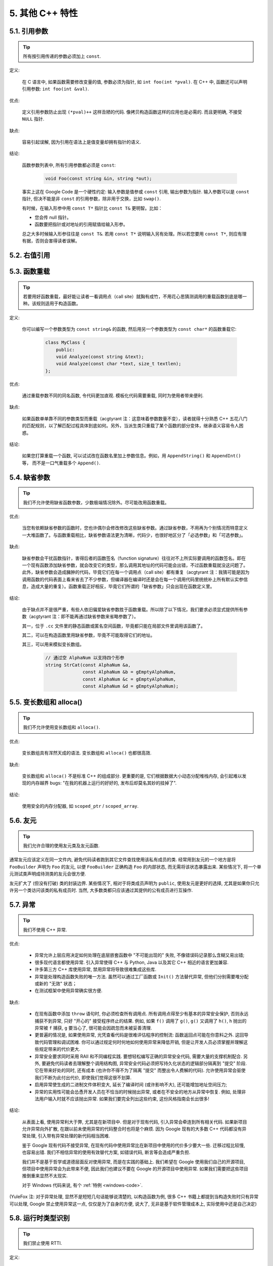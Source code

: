 5. 其他 C++ 特性
------------------------

5.1. 引用参数
~~~~~~~~~~~~~~~~~~~~

.. tip::
    所有按引用传递的参数必须加上 ``const``.
    
定义:

    在 C 语言中, 如果函数需要修改变量的值, 参数必须为指针, 如 ``int foo(int *pval)``. 在 C++ 中, 函数还可以声明引用参数: ``int foo(int &val)``.
    
优点:

    定义引用参数防止出现 ``(*pval)++`` 这样丑陋的代码. 像拷贝构造函数这样的应用也是必需的. 而且更明确, 不接受 ``NULL`` 指针.
    
缺点:

    容易引起误解, 因为引用在语法上是值变量却拥有指针的语义.
    
结论:

    函数参数列表中, 所有引用参数都必须是 ``const``:

        .. code-block:: c++
            
            void Foo(const string &in, string *out);
        
    事实上这在 Google Code 是一个硬性约定: 输入参数是值参或 ``const`` 引用, 输出参数为指针. 输入参数可以是 ``const`` 指针, 但决不能是非 ``const`` 的引用参数，除非用于交换，比如 ``swap()``.
    
    有时候，在输入形参中用 ``const T*`` 指针比 ``const T&`` 更明智。比如：
    
    * 您会传 null 指针。
    * 函数要把指针或对地址的引用赋值给输入形参。
    
    总之大多时候输入形参往往是 ``const T&``. 若用 ``const T*`` 说明输入另有处理。所以若您要用 ``const T*``, 则应有理有据，否则会害得读者误解。


5.2. 右值引用
~~~~~~~~~~~~~~~~~~~~~~~~~~


.. _function-overloading:


5.3. 函数重载
~~~~~~~~~~~~~~~~~~~~

.. tip::
    若要用好函数重载，最好能让读者一看调用点（call site）就胸有成竹，不用花心思猜测调用的重载函数到底是哪一种。该规则适用于构造函数。
    
定义:

    你可以编写一个参数类型为 ``const string&`` 的函数, 然后用另一个参数类型为 ``const char*`` 的函数重载它:

        .. code-block:: c++
            
            class MyClass {
                public:
                void Analyze(const string &text);
                void Analyze(const char *text, size_t textlen);
            };
        
优点:

    通过重载参数不同的同名函数, 令代码更加直观. 模板化代码需要重载, 同时为使用者带来便利.
    
缺点:

    如果函数单单靠不同的参数类型而重载（acgtyrant 注：这意味着参数数量不变），读者就得十分熟悉 C++ 五花八门的匹配规则，以了解匹配过程具体到底如何。另外，当派生类只重载了某个函数的部分变体，继承语义容易令人困惑。
    
结论:

    如果您打算重载一个函数, 可以试试改在函数名里加上参数信息。例如，用 ``AppendString()`` 和 ``AppendInt()`` 等， 而不是一口气重载多个 ``Append()``.


5.4. 缺省参数
~~~~~~~~~~~~~~~~~~~~

.. tip::
    我们不允许使用缺省函数参数，少数极端情况除外。尽可能改用函数重载。

优点:

    当您有依赖缺省参数的函数时，您也许偶尔会修改修改这些缺省参数。通过缺省参数，不用再为个别情况而特意定义一大堆函数了。与函数重载相比，缺省参数语法更为清晰，代码少，也很好地区分了「必选参数」和「可选参数」。
    
缺点:

    缺省参数会干扰函数指针，害得后者的函数签名（function signature）往往对不上所实际要调用的函数签名。即在一个现有函数添加缺省参数，就会改变它的类型，那么调用其地址的代码可能会出错，不过函数重载就没这问题了。此外，缺省参数会造成臃肿的代码，毕竟它们在每一个调用点（call site）都有重复（acgtyrant 注：我猜可能是因为调用函数的代码表面上看来省去了不少参数，但编译器在编译时还是会在每一个调用代码里统统补上所有默认实参信息，造成大量的重复）。函数重载正好相反，毕竟它们所谓的「缺省参数」只会出现在函数定义里。
    
结论:

    由于缺点并不是很严重，有些人依旧偏爱缺省参数胜于函数重载。所以除了以下情况，我们要求必须显式提供所有参数（acgtyrant 注：即不能再通过缺省参数来省略参数了）。
    
    其一，位于 ``.cc`` 文件里的静态函数或匿名空间函数，毕竟都只能在局部文件里调用该函数了。
    
    其二，可以在构造函数里用缺省参数，毕竟不可能取得它们的地址。
    
    其三，可以用来模拟变长数组。
    
        .. code-block:: c++
            
            // 通过空 AlphaNum 以支持四个形参
            string StrCat(const AlphaNum &a,
                          const AlphaNum &b = gEmptyAlphaNum,
                          const AlphaNum &c = gEmptyAlphaNum,
                          const AlphaNum &d = gEmptyAlphaNum);


5.5. 变长数组和 alloca()
~~~~~~~~~~~~~~~~~~~~~~~~~~~~

.. tip::
    我们不允许使用变长数组和 ``alloca()``.

优点:

    变长数组具有浑然天成的语法. 变长数组和 ``alloca()`` 也都很高效.

缺点:

    变长数组和 ``alloca()`` 不是标准 C++ 的组成部分. 更重要的是, 它们根据数据大小动态分配堆栈内存, 会引起难以发现的内存越界 bugs: "在我的机器上运行的好好的, 发布后却莫名其妙的挂掉了".
    
结论:

    使用安全的内存分配器, 如 ``scoped_ptr`` / ``scoped_array``.


5.6. 友元
~~~~~~~~~~~~~~~~~~~~~~~~~~~~

.. tip::
    我们允许合理的使用友元类及友元函数.
    
通常友元应该定义在同一文件内, 避免代码读者跑到其它文件查找使用该私有成员的类. 经常用到友元的一个地方是将 ``FooBuilder`` 声明为 ``Foo`` 的友元, 以便 ``FooBuilder`` 正确构造 ``Foo`` 的内部状态, 而无需将该状态暴露出来. 某些情况下, 将一个单元测试类声明成待测类的友元会很方便.

友元扩大了 (但没有打破) 类的封装边界. 某些情况下, 相对于将类成员声明为 ``public``, 使用友元是更好的选择, 尤其是如果你只允许另一个类访问该类的私有成员时. 当然, 大多数类都只应该通过其提供的公有成员进行互操作.


5.7. 异常
~~~~~~~~~~~~~~~~~~~~~~~~~~~~

.. tip::
    我们不使用 C++ 异常.
    
优点:

    - 异常允许上层应用决定如何处理在底层嵌套函数中 "不可能出现的" 失败, 不像错误码记录那么含糊又易出错;
    
    - 很多现代语言都使用异常. 引入异常使得 C++ 与 Python, Java 以及其它 C++ 相近的语言更加兼容.
    
    - 许多第三方 C++ 库使用异常, 禁用异常将导致很难集成这些库.
    
    - 异常是处理构造函数失败的唯一方法. 虽然可以通过工厂函数或 ``Init()`` 方法替代异常, 但他们分别需要堆分配或新的 "无效" 状态；
    
    - 在测试框架中使用异常确实很方便.
    
缺点:

    - 在现有函数中添加 ``throw`` 语句时, 你必须检查所有调用点. 所有调用点得至少有基本的异常安全保护, 否则永远捕获不到异常, 只好 "开心的" 接受程序终止的结果. 例如, 如果 ``f()`` 调用了 ``g()``, ``g()`` 又调用了 ``h()``, ``h`` 抛出的异常被 ``f`` 捕获, ``g`` 要当心了, 很可能会因疏忽而未被妥善清理.
    
    - 更普遍的情况是, 如果使用异常, 光凭查看代码是很难评估程序的控制流: 函数返回点可能在你意料之外. 这回导致代码管理和调试困难. 你可以通过规定何时何地如何使用异常来降低开销, 但是让开发人员必须掌握并理解这些规定带来的代价更大.
    
    - 异常安全要求同时采用 RAII 和不同编程实践. 要想轻松编写正确的异常安全代码, 需要大量的支撑机制配合. 另外, 要避免代码读者去理解整个调用结构图, 异常安全代码必须把写持久化状态的逻辑部分隔离到 "提交" 阶段. 它在带来好处的同时, 还有成本 (也许你不得不为了隔离 "提交" 而整出令人费解的代码). 允许使用异常会驱使我们不断为此付出代价, 即使我们觉得这很不划算.

    - 启用异常使生成的二进制文件体积变大, 延长了编译时间 (或许影响不大), 还可能增加地址空间压力;
    
    - 异常的实用性可能会怂恿开发人员在不恰当的时候抛出异常, 或者在不安全的地方从异常中恢复. 例如, 处理非法用户输入时就不应该抛出异常. 如果我们要完全列出这些约束, 这份风格指南会长出很多!

结论:

    从表面上看, 使用异常利大于弊, 尤其是在新项目中. 但是对于现有代码, 引入异常会牵连到所有相关代码. 如果新项目允许异常向外扩散, 在跟以前未使用异常的代码整合时也将是个麻烦. 因为 Google 现有的大多数 C++ 代码都没有异常处理, 引入带有异常处理的新代码相当困难.
    
    鉴于 Google 现有代码不接受异常, 在现有代码中使用异常比在新项目中使用的代价多少要大一些. 迁移过程比较慢, 也容易出错. 我们不相信异常的使用有效替代方案, 如错误代码, 断言等会造成严重负担.
    
    我们并不是基于哲学或道德层面反对使用异常, 而是在实践的基础上. 我们希望在 Google 使用我们自己的开源项目, 但项目中使用异常会为此带来不便, 因此我们也建议不要在 Google 的开源项目中使用异常. 如果我们需要把这些项目推倒重来显然不太现实.
    
    对于 Windows 代码来说, 有个 :ref:`特例 <windows-code>`.

(YuleFox 注: 对于异常处理, 显然不是短短几句话能够说清楚的, 以构造函数为例, 很多 C++ 书籍上都提到当构造失败时只有异常可以处理, Google 禁止使用异常这一点, 仅仅是为了自身的方便, 说大了, 无非是基于软件管理成本上, 实际使用中还是自己决定)


5.8. 运行时类型识别
~~~~~~~~~~~~~~~~~~~~

.. tip::
    我们禁止使用 RTTI.
    
定义:

    RTTI 允许程序员在运行时识别 C++ 类对象的类型.
    
优点:

    RTTI 在某些单元测试中非常有用. 比如进行工厂类测试时, 用来验证一个新建对象是否为期望的动态类型.
    
    除测试外, 极少用到.
    
缺点:

    在运行时判断类型通常意味着设计问题. 如果你需要在运行期间确定一个对象的类型, 这通常说明你需要考虑重新设计你的类.
    
结论:

    除单元测试外, 不要使用 RTTI. 如果你发现自己不得不写一些行为逻辑取决于对象类型的代码, 考虑换一种方式判断对象类型.
    
    如果要实现根据子类类型来确定执行不同逻辑代码, 虚函数无疑更合适. 在对象内部就可以处理类型识别问题.
    
    如果要在对象外部的代码中判断类型, 考虑使用双重分派方案, 如访问者模式. 可以方便的在对象本身之外确定类的类型.
    
    如果你认为上面的方法你真的掌握不了, 你可以使用 RTTI, 但务必请三思 :-) . 不要试图手工实现一个貌似 RTTI 的替代方案, 我们反对使用 RTTI 的理由, 同样适用于那些在类型继承体系上使用类型标签的替代方案.

    
5.9. 类型转换
~~~~~~~~~~~~~~~~~~~~

.. tip::
    使用 C++ 的类型转换, 如 ``static_cast<>()``. 不要使用 ``int y = (int)x`` 或 ``int y = int(x)`` 等转换方式;
    
定义:

    C++ 采用了有别于 C 的类型转换机制, 对转换操作进行归类.
    
优点:

    C 语言的类型转换问题在于模棱两可的操作; 有时是在做强制转换 (如 ``(int)3.5``), 有时是在做类型转换 (如 ``(int)"hello"``). 另外, C++ 的类型转换在查找时更醒目.
    
缺点:

    恶心的语法.
    
结论:

    不要使用 C 风格类型转换. 而应该使用 C++ 风格.
    
        - 用 ``static_cast`` 替代 C 风格的值转换, 或某个类指针需要明确的向上转换为父类指针时.
        - 用 ``const_cast`` 去掉 ``const`` 限定符.
        - 用 ``reinterpret_cast`` 指针类型和整型或其它指针之间进行不安全的相互转换. 仅在你对所做一切了然于心时使用.
        - ``dynamic_cast`` 测试代码以外不要使用. 除非是单元测试, 如果你需要在运行时确定类型信息, 说明有 `设计缺陷 <design flaw>`_.


5.10. 流
~~~~~~~~~~~~~~~~~~~~

.. tip::
    只在记录日志时使用流.
    
定义:

    流用来替代 ``printf()`` 和 ``scanf()``.
    
优点:

    有了流, 在打印时不需要关心对象的类型. 不用担心格式化字符串与参数列表不匹配 (虽然在 gcc 中使用 ``printf`` 也不存在这个问题). 流的构造和析构函数会自动打开和关闭对应的文件.
    
缺点:

    流使得 ``pread()`` 等功能函数很难执行. 如果不使用 ``printf`` 风格的格式化字符串, 某些格式化操作 (尤其是常用的格式字符串 ``%.*s``) 用流处理性能是很低的. 流不支持字符串操作符重新排序 (%1s), 而这一点对于软件国际化很有用.

结论:

    不要使用流, 除非是日志接口需要. 使用 ``printf`` 之类的代替.
    
    使用流还有很多利弊, 但代码一致性胜过一切. 不要在代码中使用流.

拓展讨论:

    对这一条规则存在一些争论, 这儿给出点深层次原因. 回想一下唯一性原则 (Only One Way): 我们希望在任何时候都只使用一种确定的 I/O 类型, 使代码在所有 I/O 处都保持一致. 因此, 我们不希望用户来决定是使用流还是 ``printf + read/write``. 相反, 我们应该决定到底用哪一种方式. 把日志作为特例是因为日志是一个非常独特的应用, 还有一些是历史原因.
    
    流的支持者们主张流是不二之选, 但观点并不是那么清晰有力. 他们指出的流的每个优势也都是其劣势. 流最大的优势是在输出时不需要关心打印对象的类型. 这是一个亮点. 同时, 也是一个不足: 你很容易用错类型, 而编译器不会报警. 使用流时容易造成的这类错误:

        .. code-block:: c++
            
            cout << this;   // Prints the address
            cout << *this;  // Prints the contents
    
    由于 ``<<`` 被重载, 编译器不会报错. 就因为这一点我们反对使用操作符重载.
    
    有人说 ``printf`` 的格式化丑陋不堪, 易读性差, 但流也好不到哪儿去. 看看下面两段代码吧, 实现相同的功能, 哪个更清晰?

        .. code-block:: c++
            
            cerr << "Error connecting to '" << foo->bar()->hostname.first
                 << ":" << foo->bar()->hostname.second << ": " << strerror(errno);
            
            fprintf(stderr, "Error connecting to '%s:%u: %s",
                    foo->bar()->hostname.first, foo->bar()->hostname.second,
                    strerror(errno));
    
    你可能会说, "把流封装一下就会比较好了", 这儿可以, 其他地方呢? 而且不要忘了, 我们的目标是使语言更紧凑, 而不是添加一些别人需要学习的新装备.
    
    每一种方式都是各有利弊, "没有最好, 只有更适合". 简单性原则告诫我们必须从中选择其一, 最后大多数决定采用 ``printf + read/write``.


5.11. 前置自增和自减
~~~~~~~~~~~~~~~~~~~~

.. tip::
    对于迭代器和其他模板对象使用前缀形式 (``++i``) 的自增, 自减运算符.
    
定义:

    对于变量在自增 (``++i`` 或 ``i++``) 或自减 (``--i`` 或 ``i--``) 后表达式的值又没有没用到的情况下, 需要确定到底是使用前置还是后置的自增 (自减).
    
优点:

    不考虑返回值的话, 前置自增 (``++i``) 通常要比后置自增 (``i++``) 效率更高. 因为后置自增 (或自减) 需要对表达式的值 ``i`` 进行一次拷贝. 如果 ``i`` 是迭代器或其他非数值类型, 拷贝的代价是比较大的. 既然两种自增方式实现的功能一样, 为什么不总是使用前置自增呢?
    
缺点:

    在 C 开发中, 当表达式的值未被使用时, 传统的做法是使用后置自增, 特别是在 ``for`` 循环中. 有些人觉得后置自增更加易懂, 因为这很像自然语言, 主语 (``i``) 在谓语动词 (``++``) 前.
    
结论:

    对简单数值 (非对象), 两种都无所谓. 对迭代器和模板类型, 使用前置自增 (自减).

    
5.12. ``const`` 用法
~~~~~~~~~~~~~~~~~~~~~~~~

.. tip::
    我们强烈建议你在任何可能的情况下都要使用 ``const``.
    
定义:

    在声明的变量或参数前加上关键字 ``const`` 用于指明变量值不可被篡改 (如 ``const int foo`` ). 为类中的函数加上 ``const`` 限定符表明该函数不会修改类成员变量的状态 (如 ``class Foo { int Bar(char c) const; };``).
    
优点:

    大家更容易理解如何使用变量. 编译器可以更好地进行类型检测, 相应地, 也能生成更好的代码. 人们对编写正确的代码更加自信, 因为他们知道所调用的函数被限定了能或不能修改变量值. 即使是在无锁的多线程编程中, 人们也知道什么样的函数是安全的.
    
缺点:

    ``const`` 是入侵性的: 如果你向一个函数传入 ``const`` 变量, 函数原型声明中也必须对应 ``const`` 参数 (否则变量需要 ``const_cast`` 类型转换), 在调用库函数时显得尤其麻烦.
    
结论:

    ``const`` 变量, 数据成员, 函数和参数为编译时类型检测增加了一层保障; 便于尽早发现错误. 因此, 我们强烈建议在任何可能的情况下使用 ``const``:
        
        - 如果函数不会修改传入的引用或指针类型参数, 该参数应声明为 ``const``.
        - 尽可能将函数声明为 ``const``. 访问函数应该总是 ``const``. 其他不会修改任何数据成员, 未调用非 ``const`` 函数, 不会返回数据成员非 ``const`` 指针或引用的函数也应该声明成 ``const``.
        - 如果数据成员在对象构造之后不再发生变化, 可将其定义为 ``const``.
    
    然而, 也不要发了疯似的使用 ``const``. 像 ``const int * const * const x;`` 就有些过了, 虽然它非常精确的描述了常量 ``x``. 关注真正有帮助意义的信息: 前面的例子写成 ``const int** x`` 就够了.
    
    关键字 ``mutable`` 可以使用, 但是在多线程中是不安全的, 使用时首先要考虑线程安全.

``const`` 的位置:

    有人喜欢 ``int const *foo`` 形式, 不喜欢 ``const int* foo``, 他们认为前者更一致因此可读性也更好: 遵循了 ``const`` 总位于其描述的对象之后的原则. 但是一致性原则不适用于此, "不要过度使用" 的声明可以取消大部分你原本想保持的一致性. 将 ``const`` 放在前面才更易读, 因为在自然语言中形容词 (``const``) 是在名词 (``int``) 之前.
    
    这是说, 我们提倡但不强制 ``const`` 在前. 但要保持代码的一致性! (yospaly 注: 也就是不要在一些地方把 ``const`` 写在类型前面, 在其他地方又写在后面, 确定一种写法, 然后保持一致.)


5.13. ``constexpr`` 用法
~~~~~~~~~~~~~~~~~~~~~~~~~~


5.14. 整型
~~~~~~~~~~~~~~~~~~~~~~~~

.. tip::
    C++ 内建整型中, 仅使用 ``int``. 如果程序中需要不同大小的变量, 可以使用 ``<stdint.h>`` 中长度精确的整型, 如 ``int16_t``.
    
定义:

    C++ 没有指定整型的大小. 通常人们假定 ``short`` 是 16 位, ``int``是 32 位, ``long`` 是 32 位, ``long long`` 是 64 位.
    
优点:

    保持声明统一.
    
缺点:

    C++ 中整型大小因编译器和体系结构的不同而不同.
    
结论:

    ``<stdint.h>`` 定义了 ``int16_t``, ``uint32_t``, ``int64_t`` 等整型, 在需要确保整型大小时可以使用它们代替 ``short``, ``unsigned long long`` 等. 在 C 整型中, 只使用 ``int``. 在合适的情况下, 推荐使用标准类型如 ``size_t`` 和 ``ptrdiff_t``.
    
    如果已知整数不会太大, 我们常常会使用 ``int``, 如循环计数. 在类似的情况下使用原生类型 ``int``. 你可以认为 ``int`` 至少为 32 位, 但不要认为它会多于 ``32`` 位. 如果需要 64 位整型, 用 ``int64_t`` 或 ``uint64_t``.
    
    对于大整数, 使用 ``int64_t``.
    
    不要使用 ``uint32_t`` 等无符号整型, 除非你是在表示一个位组而不是一个数值, 或是你需要定义二进制补码溢出. 尤其是不要为了指出数值永不会为负, 而使用无符号类型. 相反, 你应该使用断言来保护数据.
    
关于无符号整数:

    有些人, 包括一些教科书作者, 推荐使用无符号类型表示非负数. 这种做法试图达到自我文档化. 但是, 在 C 语言中, 这一优点被由其导致的 bug 所淹没. 看看下面的例子:

        .. code-block:: c++
            
            for (unsigned int i = foo.Length()-1; i >= 0; --i) ...
    
    上述循环永远不会退出! 有时 gcc 会发现该 bug 并报警, 但大部分情况下都不会. 类似的 bug 还会出现在比较有符合变量和无符号变量时. 主要是 C 的类型提升机制会致使无符号类型的行为出乎你的意料.
    
    因此, 使用断言来指出变量为非负数, 而不是使用无符号型!

    
5.15. 64 位下的可移植性
~~~~~~~~~~~~~~~~~~~~~~~~~~

.. tip::
    代码应该对 64 位和 32 位系统友好. 处理打印, 比较, 结构体对齐时应切记:
    
- 对于某些类型, ``printf()`` 的指示符在 32 位和 64 位系统上可移植性不是很好. C99 标准定义了一些可移植的格式化指示符. 不幸的是, MSVC 7.1 并非全部支持, 而且标准中也有所遗漏, 所以有时我们不得不自己定义一个丑陋的版本 (头文件 ``inttypes.h`` 仿标准风格):
    
    .. code-block:: c++
    
        // printf macros for size_t, in the style of inttypes.h
        #ifdef _LP64
        #define __PRIS_PREFIX "z"
        #else
        #define __PRIS_PREFIX
        #endif
        
        // Use these macros after a % in a printf format string
        // to get correct 32/64 bit behavior, like this:
        // size_t size = records.size();
        // printf("%"PRIuS"\n", size);
        #define PRIdS __PRIS_PREFIX "d"
        #define PRIxS __PRIS_PREFIX "x"
        #define PRIuS __PRIS_PREFIX "u"
        #define PRIXS __PRIS_PREFIX "X"
        #define PRIoS __PRIS_PREFIX "o"
    
    
    +-------------------+---------------------+--------------------------+------------------+
    | 类型              | 不要使用            | 使用                     | 备注             |
    +===================+=====================+==========================+==================+
    | ``void *``        |                     |                          |                  |
    | (或其他指针类型)  | ``%lx``             | ``%p``                   |                  |
    +-------------------+---------------------+--------------------------+------------------+
    | ``int64_t``       | ``%qd, %lld``       | ``%"PRId64"``            |                  |
    +-------------------+---------------------+--------------------------+------------------+
    | ``uint64_t``      | ``%qu, %llu, %llx`` | ``%"PRIu64", %"PRIx64"`` |                  |
    +-------------------+---------------------+--------------------------+------------------+
    | ``size_t``        | ``%u``              | ``%"PRIuS", %"PRIxS"``   | C99 规定 ``%zu`` |
    +-------------------+---------------------+--------------------------+------------------+
    | ``ptrdiff_t``     | ``%d``              | ``%"PRIdS"``             | C99 规定 ``%zd`` |
    +-------------------+---------------------+--------------------------+------------------+

    注意 ``PRI*`` 宏会被编译器扩展为独立字符串. 因此如果使用非常量的格式化字符串, 需要将宏的值而不是宏名插入格式中. 使用 ``PRI*`` 宏同样可以在 ``%`` 后包含长度指示符. 例如, ``printf("x = %30"PRIuS"\n", x)`` 在 32 位 Linux 上将被展开为 ``printf("x = %30" "u" "\n", x)``, 编译器当成 ``printf("x = %30u\n", x)`` 处理 (yospaly 注: 这在 MSVC 6.0 上行不通, VC 6 编译器不会自动把引号间隔的多个字符串连接一个长字符串).
    
- 记住 ``sizeof(void *) != sizeof(int)``. 如果需要一个指针大小的整数要用 ``intptr_t``.

- 你要非常小心的对待结构体对齐, 尤其是要持久化到磁盘上的结构体 (yospaly 注: 持久化 - 将数据按字节流顺序保存在磁盘文件或数据库中). 在 64 位系统中, 任何含有 ``int64_t``/``uint64_t`` 成员的类/结构体, 缺省都以 8 字节在结尾对齐. 如果 32 位和 64 位代码要共用持久化的结构体, 需要确保两种体系结构下的结构体对齐一致. 大多数编译器都允许调整结构体对齐. gcc 中可使用 ``__attribute__((packed))``. MSVC 则提供了 ``#pragma pack()`` 和 ``__declspec(align())`` (YuleFox 注, 解决方案的项目属性里也可以直接设置).
    
- 创建 64 位常量时使用 LL 或 ULL 作为后缀, 如:

    .. code-block:: c++
        
        int64_t my_value = 0×123456789LL;
        uint64_t my_mask = 3ULL << 48;
        
    
- 如果你确实需要 32 位和 64 位系统具有不同代码, 可以使用 ``#ifdef _LP64`` 指令来切分 32/64 位代码. (尽量不要这么做, 如果非用不可, 尽量使修改局部化)


.. _preprocessor-macros:

5.16. 预处理宏
~~~~~~~~~~~~~~~~~~~~~~~~~~

.. tip::
    使用宏时要非常谨慎, 尽量以内联函数, 枚举和常量代替之.
    
宏意味着你和编译器看到的代码是不同的. 这可能会导致异常行为, 尤其因为宏具有全局作用域.

值得庆幸的是, C++ 中, 宏不像在 C 中那么必不可少. 以往用宏展开性能关键的代码, 现在可以用内联函数替代. 用宏表示常量可被 ``const`` 变量代替. 用宏 "缩写" 长变量名可被引用代替. 用宏进行条件编译... 这个, 千万别这么做, 会令测试更加痛苦 (``#define`` 防止头文件重包含当然是个特例).

宏可以做一些其他技术无法实现的事情, 在一些代码库 (尤其是底层库中) 可以看到宏的某些特性 (如用 ``#`` 字符串化, 用 ``##`` 连接等等). 但在使用前, 仔细考虑一下能不能不使用宏达到同样的目的.

下面给出的用法模式可以避免使用宏带来的问题; 如果你要宏, 尽可能遵守:
    
    - 不要在 ``.h`` 文件中定义宏.
    - 在马上要使用时才进行 ``#define``, 使用后要立即 ``#undef``.
    - 不要只是对已经存在的宏使用#undef，选择一个不会冲突的名称；
    - 不要试图使用展开后会导致 C++ 构造不稳定的宏, 不然也至少要附上文档说明其行为.

    
5.17. 0, ``nullptr`` 和 ``NULL``
~~~~~~~~~~~~~~~~~~~~~~~~~~

.. tip::
    整数用 ``0``, 实数用 ``0.0``, 指针用 ``NULL``, 字符 (串) 用 ``'\0'``.
    
整数用 ``0``, 实数用 ``0.0``, 这一点是毫无争议的.

对于指针 (地址值), 到底是用 ``0`` 还是 ``NULL``, Bjarne Stroustrup 建议使用最原始的 ``0``. 我们建议使用看上去像是指针的 ``NULL``, 事实上一些 C++ 编译器 (如 gcc 4.1.0) 对 ``NULL`` 进行了特殊的定义, 可以给出有用的警告信息, 尤其是 ``sizeof(NULL)`` 和 ``sizeof(0)`` 不相等的情况.

字符 (串) 用 ``'\0'``, 不仅类型正确而且可读性好.


5.18. sizeof
~~~~~~~~~~~~~~~~~~~~~~~~~~

.. tip::
    尽可能用 ``sizeof(varname)`` 代替 ``sizeof(type)``.
    
使用 ``sizeof(varname)`` 是因为当代码中变量类型改变时会自动更新. 某些情况下 ``sizeof(type)`` 或许有意义, 但还是要尽量避免, 因为它会导致变量类型改变后不能同步.

    .. code-block:: c++
        
        Struct data;
        Struct data; memset(&data, 0, sizeof(data));
    
    .. warning::
        .. code-block:: c++
        
            memset(&data, 0, sizeof(Struct));


5.19. auto
~~~~~~~~~~~~~~~~~~~~~~~~~~


5.20. 列表初始化
~~~~~~~~~~~~~~~~~~~~~~~~~~


5.21. Lambda 表达式
~~~~~~~~~~~~~~~~~~~~~~~~~~


5.22. 模板元编程
~~~~~~~~~~~~~~~~~~~~~~~~~~


5.23. Boost 库
~~~~~~~~~~~~~~~~~~~~~~~~~~

.. tip::
    只使用 Boost 中被认可的库.

定义:

    `Boost 库集 <http://www.boost.org/>`_ 是一个广受欢迎, 经过同行鉴定, 免费开源的 C++ 库集.
    
优点:

    Boost代码质量普遍较高, 可移植性好, 填补了 C++ 标准库很多空白, 如型别的特性, 更完善的绑定器, 更好的智能指针, 同时还提供了 ``TR1`` (标准库扩展) 的实现.
    
缺点:

    某些 Boost 库提倡的编程实践可读性差, 比如元编程和其他高级模板技术, 以及过度 "函数化" 的编程风格.
    
结论:

    为了向阅读和维护代码的人员提供更好的可读性, 我们只允许使用 Boost 一部分经认可的特性子集. 目前允许使用以下库:
        
        - `Compressed Pair <http://www.boost.org/libs/utility/compressed_pair.htm>`_ : ``boost/compressed_pair.hpp``
        
        - `Pointer Container <http://www.boost.org/libs/ptr_container/>`_ : ``boost/ptr_container`` (序列化除外)
        
        - `Array <http://www.boost.org/libs/array/>`_ : ``boost/array.hpp``
        
        - `The Boost Graph Library (BGL) <http://www.boost.org/libs/graph/>`_ : ``boost/graph`` (序列化除外)
        
        - `Property Map <http://www.boost.org/libs/property_map/>`_ : ``boost/property_map.hpp``
        
        - `Iterator <http://www.boost.org/libs/iterator/>`_ 中处理迭代器定义的部分 : ``boost/iterator/iterator_adaptor.hpp``, ``boost/iterator/iterator_facade.hpp``, 以及 ``boost/function_output_iterator.hpp``

我们正在积极考虑增加其它 Boost 特性, 所以列表中的规则将不断变化.


5.24. C++11
~~~~~~~~~~~~~~~~~~~~~~~~~~
